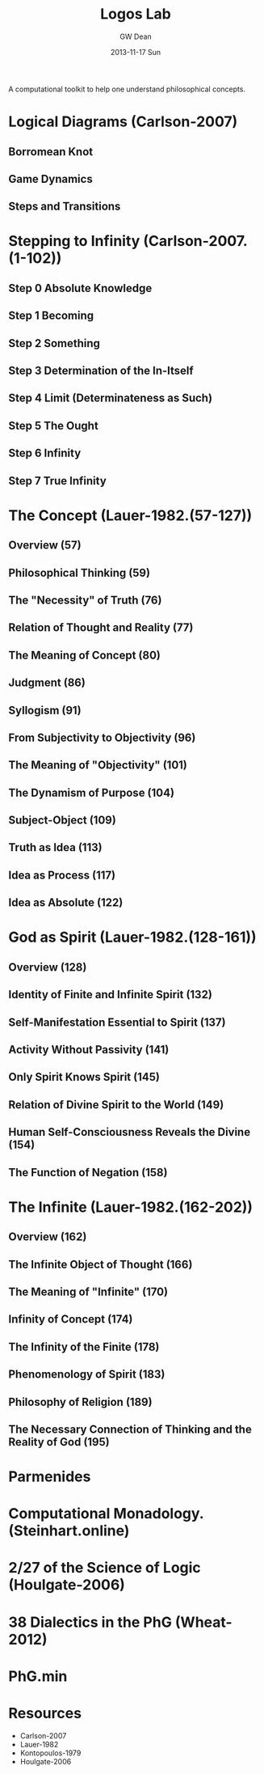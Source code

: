 #+TITLE:     Logos Lab
#+AUTHOR:    GW Dean
#+EMAIL:     gwdean@gmail.com
#+DATE:      2013-11-17 Sun
#+DESCRIPTION: 
#+KEYWORDS: 
#+LANGUAGE:  en
#+OPTIONS:   H:3 num:t toc:t \n:nil @:t ::t |:t ^:t -:t f:t *:t <:t
#+OPTIONS:   TeX:t LaTeX:nil skip:nil d:nil todo:t pri:nil tags:not-in-toc
#+INFOJS_OPT: view:nil toc:nil ltoc:t mouse:underline buttons:0 path:http://orgmode.org/org-info.js
#+EXPORT_SELECT_TAGS: export
#+EXPORT_EXCLUDE_TAGS: noexport
#+LINK_UP:   
#+LINK_HOME: 

A computational toolkit to help one understand philosophical concepts.
* Logical Diagrams (Carlson-2007)
** Borromean Knot
** Game Dynamics
** Steps and Transitions
* Stepping to Infinity (Carlson-2007.(1-102))
** Step 0 Absolute Knowledge
** Step 1 Becoming
** Step 2 Something
** Step 3 Determination of the In-Itself
** Step 4 Limit (Determinateness as Such)
** Step 5 The Ought
** Step 6 Infinity
** Step 7 True Infinity
* The Concept (Lauer-1982.(57-127))
** Overview (57)
** Philosophical Thinking (59)
** The "Necessity" of Truth (76)
** Relation of Thought and Reality (77)
** The Meaning of Concept (80)
** Judgment (86)
** Syllogism (91)
** From Subjectivity to Objectivity (96)
** The Meaning of "Objectivity" (101)
** The Dynamism of Purpose (104)
** Subject-Object (109)
** Truth as Idea (113)
** Idea as Process (117)
** Idea as Absolute (122)
* God as Spirit (Lauer-1982.(128-161))
** Overview (128)
** Identity of Finite and Infinite Spirit (132)
** Self-Manifestation Essential to Spirit (137)
** Activity Without Passivity (141)
** Only Spirit Knows Spirit (145)
** Relation of Divine Spirit to the World (149)
** Human Self-Consciousness Reveals the Divine (154)
** The Function of Negation (158)
* The Infinite (Lauer-1982.(162-202))
** Overview (162)
** The Infinite Object of Thought (166)
** The Meaning of "Infinite" (170)
** Infinity of Concept (174)
** The Infinity of the Finite (178)
** Phenomenology of Spirit (183)
** Philosophy of Religion (189)
** The Necessary Connection of Thinking and the Reality of God (195)
* Parmenides 
* Computational Monadology.(Steinhart.online)
* 2/27 of the Science of Logic (Houlgate-2006)
* 38 Dialectics in the PhG (Wheat-2012)
* PhG.min
* Resources
- Carlson-2007
- Lauer-1982
- Kontopoulos-1979
- Houlgate-2006
